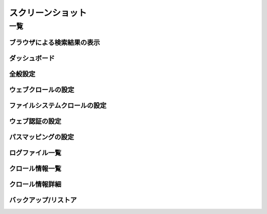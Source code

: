 ==================
スクリーンショット
==================

一覧
====

ブラウザによる検索結果の表示
----------------------------

|ブラウザによる検索結果の表示|

ダッシュボード
-----------

|ダッシュボード|

全般設定
------------

|全般設定|

ウェブクロールの設定
--------------------

|ウェブクロールの設定|

ファイルシステムクロールの設定
------------------------------

|ファイルシステムクロールの設定|

ウェブ認証の設定
----------------

|ウェブ認証の設定|

パスマッピングの設定
--------------------

|パスマッピングの設定|

ログファイル一覧
----------------

|ログファイル一覧|

クロール情報一覧
------------------

|クロール情報一覧|

クロール情報詳細
------------------

|クロール情報詳細|

バックアップ/リストア
---------------------

|バックアップ/リストア|

.. |ブラウザによる検索結果の表示| image:: ../resources/images/ja/screenshot/fess_search_result.png
.. |ダッシュボード| image:: ../resources/images/ja/screenshot/fess_admin_dashboard.png
.. |全般設定| image:: ../resources/images/ja/screenshot/fess_admin_general.png
.. |ウェブクロールの設定| image:: ../resources/images/ja/screenshot/fess_admin_webconfig.png
.. |ファイルシステムクロールの設定| image:: ../resources/images/ja/screenshot/fess_admin_fileconfig.png
.. |ウェブ認証の設定| image:: ../resources/images/ja/screenshot/fess_admin_webauth.png
.. |パスマッピングの設定| image:: ../resources/images/ja/screenshot/fess_admin_pathmapping.png
.. |ログファイル一覧| image:: ../resources/images/ja/screenshot/fess_admin_log.png
.. |クロール情報一覧| image:: ../resources/images/ja/screenshot/fess_admin_crawlinginfo.png
.. |クロール情報詳細| image:: ../resources/images/ja/screenshot/fess_admin_crawlinginfo2.png
.. |バックアップ/リストア| image:: ../resources/images/ja/screenshot/fess_admin_backup.png
